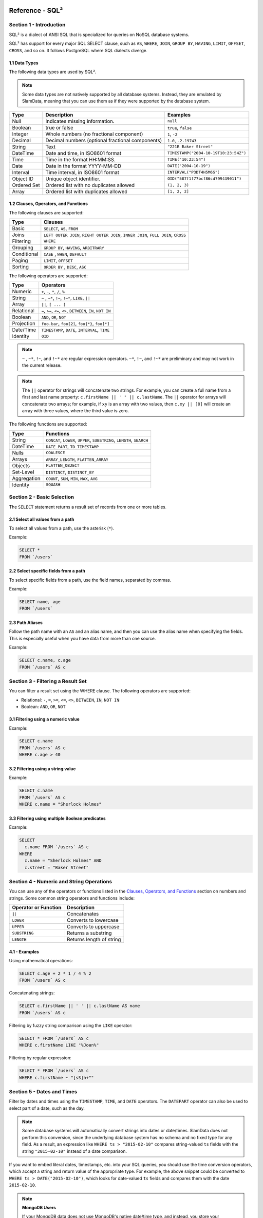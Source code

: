 .. figure:: images/white-logo.png
   :alt: SlamData Logo


Reference - SQL²
================


Section 1 - Introduction
------------------------

SQL² is a dialect of ANSI SQL that is specialized for queries on NoSQL database systems.

SQL² has support for every major SQL SELECT clause, such as ``AS``,
``WHERE``, ``JOIN``, ``GROUP BY``, ``HAVING``, ``LIMIT``, ``OFFSET``,
``CROSS``, and so on. It follows PostgreSQL where SQL dialects diverge.


1.1 Data Types
~~~~~~~~~~~~~~

The following data types are used by SQL².

.. note::

  Some data types are not natively supported by all database systems.
  Instead, they are emulated by SlamData, meaning that you can use them as
  if they were supported by the database system.

+----------+-----------------------------------+---------------------------------------+
| Type     | Description                       | Examples                              |
+==========+===================================+=======================================+
| Null     | Indicates missing information.    | ``null``                              |
+----------+-----------------------------------+---------------------------------------+
| Boolean  | true or false                     | ``true``, ``false``                   |
+----------+-----------------------------------+---------------------------------------+
| Integer  | Whole numbers (no fractional      | ``1``, ``-2``                         |
|          | component)                        |                                       |
+----------+-----------------------------------+---------------------------------------+
| Decimal  | Decimal numbers (optional         | ``1.0``, ``-2.19743``                 |
|          | fractional components)            |                                       |
+----------+-----------------------------------+---------------------------------------+
| String   | Text                              | ``"221B Baker Street"``               |
+----------+-----------------------------------+---------------------------------------+
| DateTime | Date and time, in ISO8601 format  | ``TIMESTAMP("2004-10-19T10:23:54Z")`` |
+----------+-----------------------------------+---------------------------------------+
| Time     | Time in the format HH:MM:SS.      | ``TIME("10:23:54")``                  |
+----------+-----------------------------------+---------------------------------------+
| Date     | Date in the format YYYY-MM-DD     | ``DATE("2004-10-19")``                |
+----------+-----------------------------------+---------------------------------------+
| Interval | Time interval, in ISO8601 format  | ``INTERVAL("P3DT4H5M6S")``            |
+----------+-----------------------------------+---------------------------------------+
| Object ID| Unique object identifier.         | ``OID("507f1f77bcf86cd799439011")``   |
+----------+-----------------------------------+---------------------------------------+
| Ordered  | Ordered list with no duplicates   | ``(1, 2, 3)``                         |
| Set      | allowed                           |                                       |
+----------+-----------------------------------+---------------------------------------+
| Array    | Ordered list with duplicates      | ``[1, 2, 2]``                         |
|          | allowed                           |                                       |
+----------+-----------------------------------+---------------------------------------+


1.2 Clauses, Operators, and Functions
~~~~~~~~~~~~~~~~~~~~~~~~~~~~~~~~~~~~~

The following clauses are supported:

+---------------+---------------------------------------------------------------------------------------+
| Type          | Clauses                                                                               |
+===============+=======================================================================================+
| Basic         | ``SELECT``, ``AS``, ``FROM``                                                          |
+---------------+---------------------------------------------------------------------------------------+
| Joins         | ``LEFT OUTER JOIN``, ``RIGHT OUTER JOIN``, ``INNER JOIN``, ``FULL JOIN``, ``CROSS``   |
+---------------+---------------------------------------------------------------------------------------+
| Filtering     | ``WHERE``                                                                             |
+---------------+---------------------------------------------------------------------------------------+
| Grouping      | ``GROUP BY``, ``HAVING``, ``ARBITRARY``                                               |
+---------------+---------------------------------------------------------------------------------------+
| Conditional   | ``CASE`` , ``WHEN``, ``DEFAULT``                                                      |
+---------------+---------------------------------------------------------------------------------------+
| Paging        | ``LIMIT``, ``OFFSET``                                                                 |
+---------------+---------------------------------------------------------------------------------------+
| Sorting       | ``ORDER BY`` , ``DESC``, ``ASC``                                                      |
+---------------+---------------------------------------------------------------------------------------+

The following operators are supported:

+--------------+------------------------------------------------------------------+
| Type         | Operators                                                        |
+==============+==================================================================+
| Numeric      | ``+``, ``-``, ``*``, ``/``, ``%``                                |
+--------------+------------------------------------------------------------------+
| String       | ``~`` , ``~*``, ``!~``, ``!~*``, ``LIKE``, ``||``                |
+--------------+------------------------------------------------------------------+
| Array        | ``||``, ``[ ... ]``                                              |
+--------------+------------------------------------------------------------------+
| Relational   | ``=``, ``>=``, ``<=``, ``<>``, ``BETWEEN``, ``IN``, ``NOT IN``   |
+--------------+------------------------------------------------------------------+
| Boolean      | ``AND``, ``OR``, ``NOT``                                         |
+--------------+------------------------------------------------------------------+
| Projection   | ``foo.bar``, ``foo[2]``, ``foo{*}``, ``foo[*]``                  |
+--------------+------------------------------------------------------------------+
| Date/Time    | ``TIMESTAMP``, ``DATE``, ``INTERVAL``, ``TIME``                  |
+--------------+------------------------------------------------------------------+
| Identity     | ``OID``                                                          |
+--------------+------------------------------------------------------------------+

.. note::

  ``~`` , ``~*``, ``!~``, and ``!~*`` are regular expression
  operators. ``~*``, ``!~``, and ``!~*`` are preliminary and may not
  work in the current release.

.. note::

  The ``||`` operator for strings will concatenate two
  strings. For example, you can create a full name from a first and last
  name property: \ ``c.firstName || ' ' || c.lastName``. The ``||``
  operator for arrays will concatenate two arrays; for example, if ``xy``
  is an array with two values, then ``c.xy || [0]`` will create an array
  with three values, where the third value is zero.

The following functions are supported:

+---------------+---------------------------------------------------------------------------+
| Type          | Functions                                                                 |
+===============+===========================================================================+
| String        | ``CONCAT``, ``LOWER``, ``UPPER``, ``SUBSTRING``, ``LENGTH``, ``SEARCH``   |
+---------------+---------------------------------------------------------------------------+
| DateTime      | ``DATE_PART``, ``TO_TIMESTAMP``                                           |
+---------------+---------------------------------------------------------------------------+
| Nulls         | ``COALESCE``                                                              |
+---------------+---------------------------------------------------------------------------+
| Arrays        | ``ARRAY_LENGTH``, ``FLATTEN_ARRAY``                                       |
+---------------+---------------------------------------------------------------------------+
| Objects       | ``FLATTEN_OBJECT``                                                        |
+---------------+---------------------------------------------------------------------------+
| Set-Level     | ``DISTINCT``, ``DISTINCT_BY``                                             |
+---------------+---------------------------------------------------------------------------+
| Aggregation   | ``COUNT``, ``SUM``, ``MIN``, ``MAX``, ``AVG``                             |
+---------------+---------------------------------------------------------------------------+
| Identity      | ``SQUASH``                                                                |
+---------------+---------------------------------------------------------------------------+


Section 2 - Basic Selection
---------------------------

The ``SELECT`` statement returns a result set of records from one or
more tables.


2.1 Select all values from a path
~~~~~~~~~~~~~~~~~~~~~~~~~~~~~~~~~

To select all values from a path, use the asterisk (``*``).

Example:

.. code-block:: sql

    SELECT *
    FROM `/users`


2.2 Select specific fields from a path
~~~~~~~~~~~~~~~~~~~~~~~~~~~~~~~~~~~~~~

To select specific fields from a path, use the field names, separated by
commas.

Example:

.. code-block:: sql

    SELECT name, age
    FROM `/users`


2.3 Path Aliases
~~~~~~~~~~~~~~~~

Follow the path name with an ``AS`` and an alias name, and then you can
use the alias name when specifying the fields. This is especially useful
when you have data from more than one source.

Example:

.. code-block:: sql

    SELECT c.name, c.age
    FROM `/users` AS c


Section 3 - Filtering a Result Set
----------------------------------

You can filter a result set using the WHERE clause. The following
operators are supported:

-  Relational: ``-``, ``=``, ``>=``, ``<=``, ``<>``, ``BETWEEN``,
   ``IN``, ``NOT IN``
-  Boolean: ``AND``, ``OR``, ``NOT``


3.1 Filtering using a numeric value
~~~~~~~~~~~~~~~~~~~~~~~~~~~~~~~~~~~

Example:

.. code-block:: sql

    SELECT c.name
    FROM `/users` AS c
    WHERE c.age > 40


3.2 Filtering using a string value
~~~~~~~~~~~~~~~~~~~~~~~~~~~~~~~~~~

Example:

.. code-block:: sql

    SELECT c.name
    FROM `/users` AS c
    WHERE c.name = "Sherlock Holmes"


3.3 Filtering using multiple Boolean predicates
~~~~~~~~~~~~~~~~~~~~~~~~~~~~~~~~~~~~~~~~~~~~~~~

Example:

.. code-block:: sql

    SELECT
      c.name FROM `/users` AS c
    WHERE
      c.name = "Sherlock Holmes" AND
      c.street = "Baker Street"


Section 4 - Numeric and String Operations
-----------------------------------------

You can use any of the operators or functions listed in the `Clauses,
Operators, and Functions <#clauses-operators-and-functions>`__ section on
numbers and strings. Some common string operators and functions include:

+------------------------+----------------------------+
| Operator or Function   | Description                |
+========================+============================+
| ``||``                 | Concatenates               |
+------------------------+----------------------------+
| ``LOWER``              | Converts to lowercase      |
+------------------------+----------------------------+
| ``UPPER``              | Converts to uppercase      |
+------------------------+----------------------------+
| ``SUBSTRING``          | Returns a substring        |
+------------------------+----------------------------+
| ``LENGTH``             | Returns length of string   |
+------------------------+----------------------------+

4.1 - Examples
~~~~~~~~~~~~~~

Using mathematical operations:

.. code-block:: sql

    SELECT c.age + 2 * 1 / 4 % 2
    FROM `/users` AS c

Concatenating strings:

.. code-block:: sql

    SELECT c.firstName || ' ' || c.lastName AS name
    FROM `/users` AS c

Filtering by fuzzy string comparison using the ``LIKE`` operator:

.. code-block:: sql

    SELECT * FROM `/users` AS c
    WHERE c.firstName LIKE "%Joan%"

Filtering by regular expression:

.. code-block:: sql

    SELECT * FROM `/users` AS c
    WHERE c.firstName ~ "[sS]h+""


Section 5 - Dates and Times
---------------------------

Filter by dates and times using the ``TIMESTAMP``, ``TIME``, and
``DATE`` operators. The ``DATEPART`` operator can also be used
to select part of a date, such as the day.

.. note::

  Some database systems will automatically convert strings into dates
  or date/times. SlamData does not perform this conversion, since the
  underlying database system has no schema and no fixed type for any field. As a
  result, an expression like ``WHERE ts > "2015-02-10"`` compares
  string-valued ``ts`` fields with the string ``"2015-02-10"`` instead of
  a date comparison.

If you want to embed literal dates, timestamps, etc. into your SQL
queries, you should use the time conversion operators, which accept
a string and return value of the appropriate type. For example, the
above snippet could be converted to
``WHERE ts > DATE("2015-02-10")``, which looks for date-valued
``ts`` fields and compares them with the date ``2015-02-10``.

.. note:: **MongoDB Users**

  If your MongoDB data does not use MongoDB's native date/time type,
  and instead, you store your timestamps as epoch milliseconds in a
  numeric value, then you should either compare numbers or use the
  ``TO_TIMESTAMP`` function.


5.1 Filter based on a timestamp
~~~~~~~~~~~~~~~~~~~~~~~~~~~~~~~

Use the ``TIMESTAMP`` operator to convert a string into a date and time.
The string should have the format ``YYYY-MM-DDTHH:MM:SSZ``.

Example:

.. code-block:: sql

    SELECT *
    FROM `/log/events` AS c
    WHERE c.ts > TIMESTAMP("2015-04-29T15:16:55Z")


5.2 Filter based on a time
~~~~~~~~~~~~~~~~~~~~~~~~~~

Use the ``TIME`` operator to convert a string into a time. The string
should have the format ``HH:MM:SS``.

Example:

.. code-block:: sql

    SELECT *
    FROM `/log/events` AS c
    WHERE c.ts > TIME("15:16:55")


5.3 Filter based on a date
~~~~~~~~~~~~~~~~~~~~~~~~~~

Use the ``DATE`` operator to convert a string into a date. The string
should have the format ``YYYY-MM-DD``.

Example:

.. code-block:: sql

    SELECT *
    FROM `/log/events` AS c
    WHERE c.ts > DATE("2015-04-29")


5.4 Filter based on part of a date
~~~~~~~~~~~~~~~~~~~~~~~~~~~~~~~~~~

Use the ``DATE_PART`` function to select part of a date. ``DATE_PART``
has two arguments: a string that indicates what part of the date or time
that you want and a timestamp field. Valid values for the first argument
are century, day, decade, ``dow`` (day of week), ``doy`` (day of year),
``hour``, ``isodoy``, ``microseconds``, ``millenium``, ``milliseconds``,
``minute``, ``month``, ``quarter``, ``second``, and ``year``.

Example:

.. code-block:: sql

    SELECT DATE_PART("day", c.ts)
    FROM `/log/events` AS c


5.5 Filter based on a Unix epoch
~~~~~~~~~~~~~~~~~~~~~~~~~~~~~~~~

Use the ``TO_TIMESTAMP`` function to convert Unix epoch (milliseconds)
to a timestamp.

Example:

.. code-block:: sql

    SELECT *
    FROM `/log/events` AS c
    WHERE c.ts > TO_TIMESTAMP(1446335999)


Section 6 - Grouping
--------------------

SQL² allows you to group data by fields and by date parts.


6.1 Group based on a single field
~~~~~~~~~~~~~~~~~~~~~~~~~~~~~~~~~

Use ``GROUP BY`` to group results by a field.

Example:

.. code-block:: sql

    SELECT
        c.age,
        COUNT(*) AS cnt
    FROM `/users` AS c
    GROUP BY c.age


6.2 Group based on multiple fields
~~~~~~~~~~~~~~~~~~~~~~~~~~~~~~~~~~

You can group by multiple fields with a comma-separated list of fields
after ``GROUP BY``.

Example:

.. code-block:: sql

    SELECT
        c.age,
        c.gender,
        COUNT(*) AS cnt
    FROM `/users` AS c
    GROUP BY c.age, c.gender


6.3 Group based on date part
~~~~~~~~~~~~~~~~~~~~~~~~~~~~

Use the ``DATE_PART`` function to group by a part of a date, such as the
month.

Example:

.. code-block:: sql

    SELECT
        DATE_PART("day", c.ts) AS day,
        COUNT(*) AS cnt
    FROM `/log/events` AS c
    GROUP BY DATE_PART("day", c.ts)


6.4 Filter within a group
~~~~~~~~~~~~~~~~~~~~~~~~~

Filter results within a group by adding a ``HAVING`` clause followed by
a Boolean predicate.

Example:

.. code-block:: sql

    SELECT
        DATE_PART("day", c.ts) AS day,
        COUNT(*) AS cnt
    FROM `/prod/purger/events` AS c
    GROUP BY DATE_PART("day", c.ts)
    HAVING c.gender = "female"


6.5 Filter with Arbitrary Value
~~~~~~~~~~~~~~~~~~~~~~~~~~~~~~~

``ARBITRARY`` returns an arbitrary value from a set.  Each target
data source may implement this differently but is intended to retrieve
a single value from a set in the cheapest way, and is not necessarily
deterministic.


6.6 Double grouping
~~~~~~~~~~~~~~~~~~~

Perform double-grouping operations by putting operators inside other
operators. The inside operator will be performed on each group created
by the ``GROUP BY`` clause, and the outside operator will be performed
on the results of the inside operator.

Example:

This query returns the average population of states. The outer
aggregation function (AVG) operates on the results of the inner
aggregation (``SUM``) and ``GROUP BY`` clause.

.. code-block:: sql

    SELECT AVG(SUM(pop))
    FROM `/population`
    GROUP BY state


Section 7 - Nested Data and Arrays
----------------------------------

Unlike a relational database system, many NoSQL database systems allow data to be
nested (that is, data can be objects) and to contain arrays.


7.1 Nesting
~~~~~~~~~~~

Nesting is represented by levels separated by a full stop (``.``).

Example:

.. code-block:: sql

    SELECT c.profile.address.street.number
    FROM `/users` AS c


7.2 Arrays
~~~~~~~~~~

Array elements are represented by the array index in square brackets
(``[n]``).

Example:

.. code-block:: sql

    SELECT c.profile.allAddress[0].street.number
    FROM `/users` AS c


7.2.1 Flattening
''''''''''''''''

You can extract all elements of an array or all field values
simultaneously, essentially removing levels and flattening the data. Use
the asterisk in square brackets (``[*]``) to extract all array elements.

Example:

.. code-block:: sql

    SELECT c.profile.allAddresses[*]
    FROM `/users` AS c

Use the asterisk in curly brackets (``{*}``) to extract all field
values.

Example:

.. code-block:: sql

    SELECT c.profile.{*}
    FROM `/users` AS c


7.2.2 Filtering using arrays
''''''''''''''''''''''''''''

You can filter using data in all array elements by using the asterisk in
square brackets (``[*]``) in a ``WHERE`` clause.

Example:

.. code-block:: sql

    SELECT DISTINCT *
    FROM `/users` AS c
    WHERE c.profile.allAddresses[*].street.number = "221B"


Section 8 - Pagination and Sorting
----------------------------------


8.1 Pagination
~~~~~~~~~~~~~~

Pagination is used to break large return results into smaller chunks.
Use the ``LIMIT`` operator to set the number of results to be returned
and the ``OFFSET`` operator to set the index at which the results should
start.

Example (Limit results to 20 entries):

.. code-block:: sql

    SELECT *
    FROM `/users`
    LIMIT 20

Example (Return the 100th to 119th entry):

.. code-block:: sql

    SELECT *
    FROM `/users`
    OFFSET 100
    LIMIT 20


8.2 Sorting
~~~~~~~~~~~

Use the ``ORDER BY`` clause to sort the results. You can specify one or
more fields for sorting, and you can use operators in the ``ORDER BY``
arguments. Use ``ASC`` for ascending sorting and ``DESC`` for descending
sorting.

Example (Sort users by ascending age):

.. code-block:: sql

    SELECT *
    FROM `/users`
    ORDER BY age ASC

Example (Sort users by last digit in age, descending, and full name,
ascending):

.. code-block:: sql

    SELECT *
    FROM `/users`
    ORDER BY age % 10 DESC, firstName + lastName ASC


Section 9 - Joining Collections
-------------------------------

Use the ``JOIN`` operator to join two or more collections.

There is no technical limitation to the number of collections or tables
that can be joined, but users are encouraged to consider the performance
impact based upon the dataset sizes.

For MongoDB ``JOIN`` s, see the database specific notes section about
`JOINs on MongoDB <sql-squared-reference.html#joins-on-mongodb>`__.


9.1 Examples
~~~~~~~~~~~~

This example returns the names of employees and the names of the
departments they belong to by matching up the employee department ID with
the department's ID, where both IDs are ObjectID types.

.. code-block:: sql

    SELECT
        emp.name,
        dept.name
    FROM `/employees` AS emp
    JOIN `/departments` AS dept ON dept._id = emp.departmentId

If one of the IDs is a string, then use the ``OID`` operator to convert
it to an ID.

.. code-block:: sql

    SELECT
        emp.name,
        dept.name
    FROM `/employees` AS emp
    JOIN `/departments` AS dept ON dept._id = OID(emp.departmentId)

9.2 Join Considerations
~~~~~~~~~~~~~~~~~~~~~~~

On ``JOIN``\ s with more than two collections or tables, the standard
rule of thumb is to place the tables in order from smallest to largest.
If the collections ``a``, ``b``, and ``c`` have ``4``, ``8``, and ``16``
documents respectively, then ordering ``FROM `/a`, `/b`, `/c``` is most
efficient with ``WHERE a._id = b._id``.

If, however, the filter condition is ``WHERE b._id = c._id`` then the
appropriate ordering would be
``FROM `/b`, `/c`, `/a` WHERE b._id = c._id``. This is because without
the filter \|a ⨯ b\| = 32 which is less than \|b ⨯ c\| = 128, but with
the filter, \|b ⨯ c\| is limited to the number of documents in b, which
is 8 (and which is lower than the unconstrained \|a ⨯ b\|).


Section 10 - Conditionals and Nulls
----------------------------------


10.1 Conditionals
~~~~~~~~~~~~~~~~~

Use the ``CASE`` expression to provide if-then-else logic to SQL². The
``CASE`` sytax is:

.. code-block:: sql

    SELECT (CASE <field>
        WHEN <value1> THEN <result1>
        WHEN <value2> THEN <result2>
        ...
        ELSE <elseResult>
        END)
    FROM `<path>`

Example:

The following example generates a code based on gender string values.

.. code-block:: sql

    SELECT (CASE c.gender
        WHEN "male" THEN 1
        WHEN "female" THEN 2
        ELSE 3
        END) AS genderCode
    FROM `/users` AS c

10.2 Nulls
~~~~~~~~~~

Use the ``COALESCE`` function to evaluate the arguments in order and
return the current value of the first expression that initially does not
evaluate to ``NULL``.

Example:

This example returns a full name, if not null, but returns the first
name if the full name is null.

.. code-block:: sql

    SELECT COALESCE(c.fullName, c.firstName) AS name
    FROM `/users` AS c


Section 11 - Data Type Conversion
---------------------------------


11.1 Converting to Boolean
~~~~~~~~~~~~~~~~~~~~~~~~~~

SQL² allows String data type fields with values of either ``"true"`` or
``"false"`` to be converted to their corresponding Boolean value.

Prefix the field name with the ``BOOLEAN`` function.

Example:

.. code-block:: sql

    SELECT BOOLEAN(survey_complete) AS Survey
    FROM `/users`


11.2 Converting to Strings
~~~~~~~~~~~~~~~~~~~~~~~~~~

SQL² allows most fields to be converted to String data types by prefixing
the field name with the ``TO_STRING`` function.

Example:

.. code-block:: sql

    SELECT TO_STRING(zip_code) AS ZipCode
    FROM `/users`


11.3 Converting to Integer
~~~~~~~~~~~~~~~~~~~~~~~~~~

SQL² allows string representations of valid integer values to be converted
to an actual integer number.  Prefix the field name with the
``INTEGER`` function.

If a field named ``myField`` had the value
of ``"1234"`` as a String, it could be converted to an integer with this example:

.. code-block:: sql

    SELECT INTEGER(myField) AS MyField
    FROM `/users`

If a field is not a valid string representation of an integer value then a
null value will be returned.


11.4 Converting to Decimal
~~~~~~~~~~~~~~~~~~~~~~~~~~

SQL² allows string representations of valid integer and decimal values to be converted
to an actual decimal number.  Prefix the field name with the
``DECIMAL`` function.

If a field named ``myField`` had the value
of ``"1.234"`` as a String, it could be converted to a decimal with this example:

.. code-block:: sql

    SELECT DECIMAL(myField) AS MyField
    FROM `/users`

If the field does not a contain a valid string representation of a numeric value,
such as ``"123"`` or ``"123.456"`` then a null value will be returned.


11.5 Converting to Dates and Times
~~~~~~~~~~~~~~~~~~~~~~~~~~~~~~~~~~

SQL² allows strings in a specific format to be converted
to date and time related data types. See
`Section 5 <sql-squared-reference.html#section-5-dates-and-times>`__
for examples of converting to date, time, and timestamp types.


Section 12 - Variables and SQL²
------------------------------

SQL² has the ability to use variables in queries in addition to statically
typed content.  Variables can be generated through the use of a **Variables Card**
or through a combination of **Setup Markdown Card** / **Show Markdown Card**.  Both
scenarios require that the variables be defined before the **Query Card** is
executed.


.. attention:: **SlamData Version**

  The syntax for using variables within SQL² was changed slightly
  in version 3.0.8.  This document assumes you are using a version
  no older than 3.0.8.


12.1 Single Values
~~~~~~~~~~~~~~~~~~

Single values are generated in Markdown through the following elements:

* String text field
* Numeric text field
* Calendar Picker
* Calendar / Time Picker
* Radio Boxes
* Drop Downs
  
For more information on Markdown / Slamdown and how to generate form
elements see the
`Form Elements Section <slamdown-reference.html#section-5-form-elements>`__
of the Slamdown Reference Guide.

Variables can be used in queries by prefixing the variable name with
a colon (``:``).

For example, if the following Markdown code was used:

.. code-block:: markdown

    ### Select year to report on

    year = {2011,2012,2013,2014,2015,2016}


The value selected by the user from the ``year`` dropdown can be referenced
like this:

.. code-block:: sql

    SELECT * FROM `/users`
    WHERE last_visit = :year


12.2 Multiple Values
~~~~~~~~~~~~~~~~~~~~

Multiple values are generated in Markdown only through the Check Boxes
UI element.

For example, if the following Markdown code was used:

.. code-block:: markdown

    ### Select years to report on

    years = [x] 2014 [] 2015 [] 2016 [] 2017


The values selected by the user from the ``years`` set of Check Boxes
should be referenced using the ``IN`` clause:

.. code-block:: sql

    SELECT * FROM `/users`
    WHERE last_visit IN :years


This example would find all users who have a ``last_visit`` that matched
one of the check boxes selected.



Section 13 - Database Specific Notes
------------------------------------


13.1 MongoDB
~~~~~~~~~~~~


13.1.1 The _id Field
''''''''''''''''''''

By default, the ``_id`` field will not appear in a result set. However,
you can specify it by selecting the ``_id`` field. For example:

.. code-block:: sql

    SELECT _id AS cust_id
    FROM `/users`

MongoDB has special rules about fields called ``_id``. For example, they
must remain unique, which means that some queries (such as
``SELECT myarray[*] FROM foo``) will introduce duplicates that MongoDB
won't allow. In addition, other queries change the value of ``_id``
(such as grouping). So SlamData manages ``_id`` and treats it as a
special field.

.. note::

  To filter on ``_id``, you must first convert a string to an
  object ID, by using the ``OID`` function, as shown in the
  example below.

.. code-block:: sql

    SELECT *
    FROM `/foo`
    WHERE _id = OID("abc123")


13.1.2 JOINs on MongoDB
'''''''''''''''''''''''

When executing a ``JOIN`` in SQL² against MongoDB, the analytics engine
will decide whether to use the mapreduce API, or the aggregation API along
with the ``$lookup`` operator.  This operator was introduced in MongoDB
version 3.2 and is the equivalent of a left outer equijoin.  You can
find out more `here <https://docs.mongodb.com/manual/reference/operator/aggregation/lookup>`__.

To leverage the ``$lookup`` operator, the query must satisfy the following
conditions that are imposed by MongoDB:

* Must be running MongoDB 3.2 or newer.
* One collection must use an indexed field.
* That collection must not be sharded.
* Both collections must be in the same database.
* Match must be an equijoin, based on equality only (``a.field = b.field`` is ok, ``a.field < b.field`` is not).

If ``$lookup`` cannot be used, SlamData will fall back to utilizing the
mapreduce API.  Utilizing mapreduce is slower but more flexible
and is also backwards compatible for MongoDB 2.6 and later.


13.2 Couchbase
~~~~~~~~~~~~~~

In the initial configuration of Couchbase, when it is being installed,
memory optimized indexes should be enabled.

If the Couchbase default bucket is used with SlamData, it is necessary to
create a primary index as well as an index on the type field. For example:

.. code-block:: sql

    CREATE PRIMARY INDEX ON default;
    CREATE INDEX default_type_idx ON `default`(type);



13.3 MarkLogic
~~~~~~~~~~~~~~

MarkLogic must contain one or more directories in the database before documents will be displayed.
Additionally, documents must be located within a directory.
